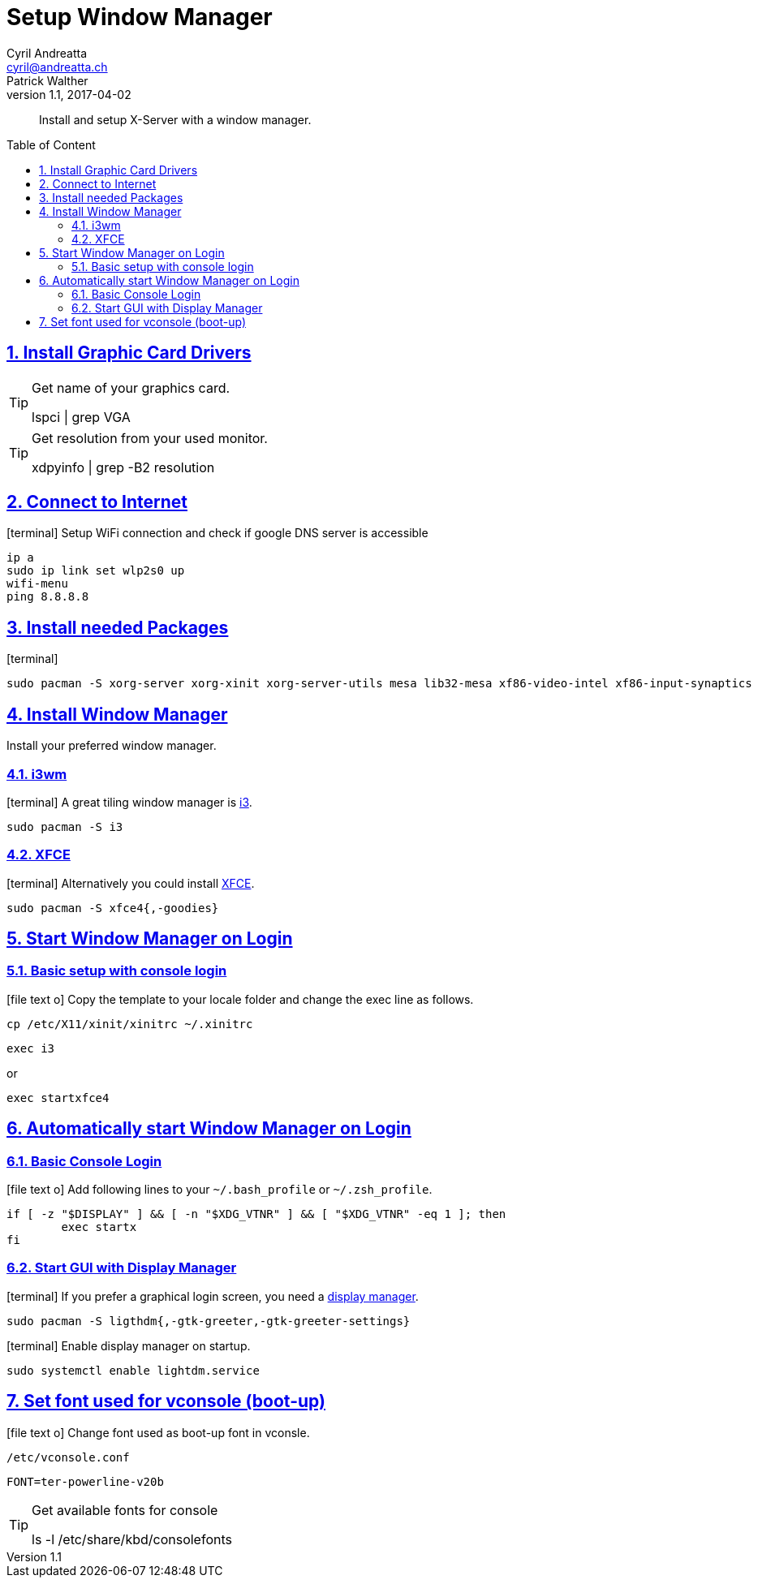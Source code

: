 [[setup_wm]]
= Setup Window Manager
Cyril Andreatta <cyril@andreatta.ch>; Patrick Walther
v1.1, 2017-04-02
// Use FontAwesome icons
:icons: font
// Source Code highlighter
:source-highlighter: pygments
:pygments-style: manni
:pygments-linenums-mode: inline
:description: Setup Window Manager
:keywords: Arch Linux Installation Setup X-Server i3wm XFCE
// experimental features for keyboard symbols
:experimental:
:sectnums:
:toc: macro
:toclevels: 3
:toc-title: Table of Content
:sectnum:
:sectlinks:
:chapter-label:

[abstract]
Install and setup X-Server with a window manager.

toc::[]

== Install Graphic Card Drivers
[TIP]
.Get name of your graphics card.
====
lspci | grep VGA
====

[TIP]
.Get resolution from your used monitor.
====
xdpyinfo | grep -B2 resolution
====

== Connect to Internet
icon:terminal[]
Setup WiFi connection and check if google DNS server is accessible
....
ip a
sudo ip link set wlp2s0 up
wifi-menu
ping 8.8.8.8
....

== Install needed Packages
icon:terminal[]
....
sudo pacman -S xorg-server xorg-xinit xorg-server-utils mesa lib32-mesa xf86-video-intel xf86-input-synaptics
....

== Install Window Manager
Install your preferred window manager.

=== i3wm
icon:terminal[]
A great tiling window manager is https://wiki.archlinux.org/index.php/I3[i3].
....
sudo pacman -S i3
....

=== XFCE
icon:terminal[]
Alternatively you could install https://wiki.archlinux.org/index.php/Xfce[XFCE].
....
sudo pacman -S xfce4{,-goodies}
....

== Start Window Manager on Login

=== Basic setup with console login
icon:file-text-o[]
Copy the template to your locale folder and change the exec line as follows.
....
cp /etc/X11/xinit/xinitrc ~/.xinitrc
....
....
exec i3
....
or
....
exec startxfce4
....

== Automatically start Window Manager on Login
=== Basic Console Login
icon:file-text-o[] Add following lines to your `~/.bash_profile` or `~/.zsh_profile`.
[source,bash]
----
if [ -z "$DISPLAY" ] && [ -n "$XDG_VTNR" ] && [ "$XDG_VTNR" -eq 1 ]; then
	exec startx
fi
----

=== Start GUI with Display Manager
icon:terminal[]
If you prefer a graphical login screen, you need a https://wiki.archlinux.org/index.php/Display_manager[display manager].
....
sudo pacman -S ligthdm{,-gtk-greeter,-gtk-greeter-settings}
....

icon:terminal[]
Enable display manager on startup.
....
sudo systemctl enable lightdm.service
....

== Set font used for vconsole (boot-up)
icon:file-text-o[]
Change font used as boot-up font in vconsle.
....
/etc/vconsole.conf
....
....
FONT=ter-powerline-v20b
....

[TIP]
.Get available fonts for console
====
ls -l /etc/share/kbd/consolefonts
====

